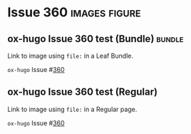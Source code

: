 #+hugo_base_dir: ../
#+hugo_section: issues

#+macro: issue =ox-hugo= Issue #[[https://github.com/kaushalmodi/ox-hugo/issues/$1][$1]]

#+options: author:nil

#+filetags: issues

* Issue 360                                                   :images:figure:
** ox-hugo Issue 360 test (Bundle)                                   :bundle:
:PROPERTIES:
:EXPORT_FILE_NAME: index
:EXPORT_HUGO_BUNDLE: 360-bundle
:END:
#+begin_description
Link to image using ~file:~ in a Leaf Bundle.
#+end_description

{{{issue(360)}}}

[[file:images/issues/360-bundle/org.png]]
** ox-hugo Issue 360 test (Regular)
:PROPERTIES:
:EXPORT_FILE_NAME: 360
:END:
#+begin_description
Link to image using ~file:~ in a Regular page.
#+end_description

{{{issue(360)}}}

[[file:images/issues/360-bundle/org.png]]
